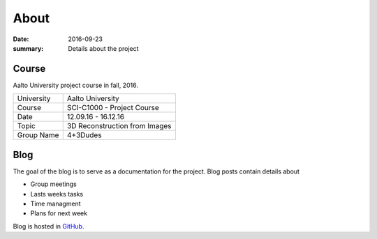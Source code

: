 About
=====

:date: 2016-09-23
:summary: Details about the project

Course
------
Aalto University project course in fall, 2016.

========== ==============================================
University Aalto University
Course     SCI-C1000 - Project Course
Date       12.09.16 - 16.12.16
Topic      3D Reconstruction from Images
Group Name 4+3Dudes
========== ==============================================

Blog
----
The goal of the blog is to serve as a documentation for the project. Blog posts contain details about

- Group meetings
- Lasts weeks tasks
- Time managment
- Plans for next week

Blog is hosted in `GitHub`_.

.. _GitHub: https://github.com/jaantollander/SCI-C1000
.. _GitHub pages: https://jaantollander.github.io/SCI-C1000/
